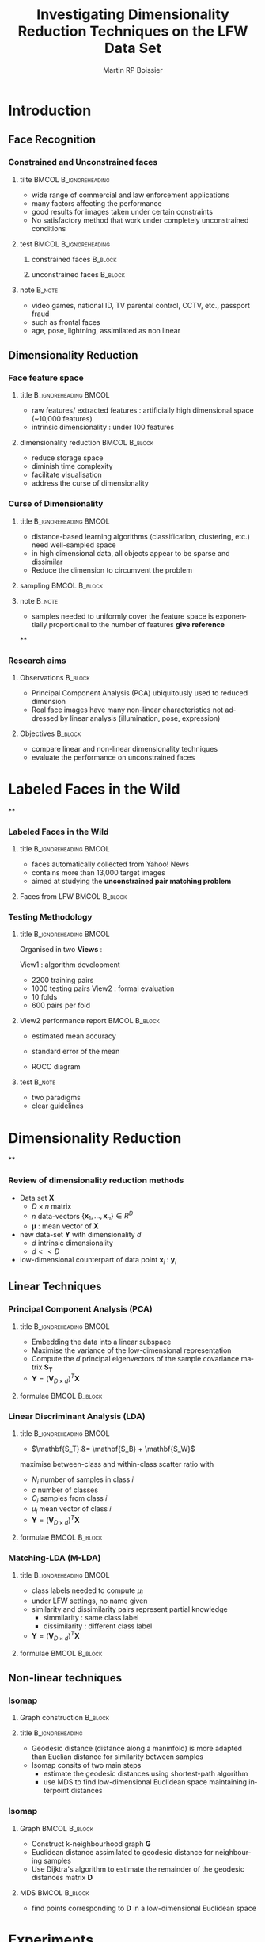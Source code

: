 #+TITLE:     Investigating Dimensionality Reduction Techniques on the LFW Data Set
#+AUTHOR:    Martin RP Boissier
#+EMAIL:     mrpb201@exeter.ac.uk

#+DESCRIPTION:
#+KEYWORDS:
#+LANGUAGE:  en
#+OPTIONS:   H:3 num:t toc:t \n:nil @:t ::t |:t ^:t -:t f:t *:t <:t
#+OPTIONS:   TeX:t LaTeX:nil skip:nil d:nil todo:t pri:nil tags:not-in-toc
#+INFOJS_OPT: view:nil toc:nil ltoc:t mouse:underline buttons:0 path:http://orgmode.org/org-info.js
#+EXPORT_SELECT_TAGS: export
#+EXPORT_EXCLUDE_TAGS: noexport
#+LINK_UP:
#+LINK_HOME:

#+startup: beamer
#+LaTeX_CLASS: beamer

#+latex_header: \mode<beamer>{\usetheme{Warsaw}}
#+latex_header: \setbeameroption{hide notes}
#+BEAMER_FRAME_LEVEL: 3

#+COLUMNS: %40ITEM %10BEAMER_env(Env) %9BEAMER_envargs(Env Args) %4BEAMER_col(Col) %10BEAMER_extra(Extra)



* Introduction
** Face Recognition
*** Constrained and Unconstrained faces
**** tilte 					      :BMCOL:B_ignoreheading:
    :PROPERTIES:
    :BEAMER_col: 0.6
    :BEAMER_env: ignoreheading
    :END:
    - wide range of commercial and law enforcement applications
    - many factors affecting the performance
    - good results for images taken under certain constraints
    - No satisfactory method that work under completely unconstrained
      conditions
**** test					      :BMCOL:B_ignoreheading:
     :PROPERTIES:
     :BEAMER_col: 0.4
     :BEAMER_env: ignoreheading
     :END:
***** constrained faces 					    :B_block:
      :PROPERTIES:
      :BEAMER_env: block
      :END:
      #+ATTR_LaTeX: scale=0.2
      #+begin_center
      [[file:linear-017.png]]
      #+end_center
***** unconstrained faces 					    :B_block:
      :PROPERTIES:
      :BEAMER_env: block
      :END:
      #+ATTR_LaTeX: scale=0.2
      #+begin_center
      [[file:linear-000.png]]
      #+end_center
**** note 							     :B_note:
     :PROPERTIES:
     :BEAMER_env: note
     :END:
     - video games, national ID, TV parental control, CCTV, etc., passport fraud
     - such as frontal faces
     - age, pose, lightning, assimilated as non linear

** Dimensionality Reduction

*** Face feature space
**** title					      :B_ignoreheading:BMCOL:
     :PROPERTIES:
     :BEAMER_env: ignoreheading
     :BEAMER_col: 0.5
     :END:
     - raw features/ extracted features : artificially high dimensional space (~10,000 features)
     - intrinsic dimensionality : under 100 features

**** dimensionality reduction 				      :BMCOL:B_block:
     :PROPERTIES:
     :BEAMER_col: 0.5
     :BEAMER_env: block
     :END:
     - reduce storage space
     - diminish time complexity
     - facilitate visualisation
     - address the curse of dimensionality

*** Curse of Dimensionality
**** title					      :B_ignoreheading:BMCOL:
     :PROPERTIES:
     :BEAMER_env: ignoreheading
     :BEAMER_col: 0.5
     :END:
     - distance-based learning algorithms (classification, clustering, etc.) need well-sampled space
     - in high dimensional data, all objects appear to be sparse and
       dissimilar
     - Reduce the dimension to circumvent the problem
**** sampling 						      :BMCOL:B_block:
     :PROPERTIES:
     :BEAMER_env: block
     :BEAMER_col: 0.5
     :END:
     #+ATTR_LaTeX: width=\textwidth
     [[file:curse.jpg]]
**** note							     :B_note:
     :PROPERTIES:
     :BEAMER_env: note
     :END:
     - samples needed to uniformly cover the feature space is
       exponentially proportional to the number of features *give
       reference*
**
*** Research aims
**** Observations						    :B_block:
     :PROPERTIES:
     :BEAMER_env: block
     :END:
      - Principal Component Analysis (PCA) ubiquitously used to reduced dimension
      - Real face images have many non-linear characteristics not addressed by linear analysis (illumination, pose, expression)
**** Objectives							    :B_block:
     :PROPERTIES:
     :BEAMER_env: block
     :END:
      - compare linear and non-linear dimensionality techniques
      - evaluate the performance on unconstrained faces
* Labeled Faces in the Wild
**
*** Labeled Faces in the Wild
**** title					      :B_ignoreheading:BMCOL:
     :PROPERTIES:
     :BEAMER_env: ignoreheading
     :BEAMER_col: 0.5
     :END:
     - faces automatically collected from Yahoo! News
     - contains more than 13,000 target images
     - aimed at studying the *unconstrained pair matching problem*
**** Faces from LFW					      :BMCOL:B_block:
     :PROPERTIES:
     :BEAMER_col: 0.5
     :BEAMER_env: block
     :END:
     #+ATTR_LaTeX: width=\textwidth
     [[file:lfw.jpg]]
*** Testing Methodology
**** title					      :B_ignoreheading:BMCOL:
     :PROPERTIES:
     :BEAMER_env: ignoreheading
     :BEAMER_col: 0.5
     :END:
     Organised in two *Views* :

     View1 : algorithm development
	+ 2200 training pairs
	+ 1000 testing pairs
     View2 : formal evaluation
	+ 10 folds
	+ 600 pairs per fold
**** View2 performance report 				      :BMCOL:B_block:
     :PROPERTIES:
     :BEAMER_col: 0.5
     :BEAMER_env: block
     :END:
     - estimated mean accuracy
       \begin{equation*}
       \mu = \frac{\sum_{i=1}^{10} p_i}{10}
       \end{equation*}
     - standard error of the mean
       \begin{align*}
       \sigma &= \sqrt{\frac{\sum_{i = 1}^{10}(p_i - \mu)^2}{9}}\\
       S_{E} &= \frac{\sigma}{\sqrt{10}}
       \end{align*}
     - ROCC diagram
**** test							     :B_note:
     :PROPERTIES:
     :BEAMER_env: note
     :END:
     - two paradigms
     - clear guidelines
* Dimensionality Reduction
**
*** Review of dimensionality reduction methods

    - Data set $\mathbf{X}$
      - $D \times n$ matrix
      - $n$ data-vectors $\{\mathbf{x}_1,\dots,\mathbf{x}_n\} \in R^D$
      - $\boldsymbol{\mu}$ : mean vector of $\mathbf{X}$
    - new data-set $\mathbf{Y}$ with dimensionality $d$
      - $d$ intrinsic dimensionality
      - $d << D$
    - low-dimensional counterpart of data point $\mathbf{x}_i$ : $\mathbf{y}_i$
** Linear Techniques
*** Principal Component Analysis (PCA)
**** title					      :B_ignoreheading:BMCOL:
     :PROPERTIES:
     :BEAMER_env: ignoreheading
     :BEAMER_col: 0.5
     :END:
     - Embedding the data into a linear subspace
     - Maximise the variance of the low-dimensional representation
     - Compute the $d$ principal eigenvectors of the sample covariance matrix $\mathbf{S_T}$
     - $\mathbf{Y} = (\mathbf{V}_{D \times d})^T \mathbf{X}$
**** formulae						      :BMCOL:B_block:
     :PROPERTIES:
     :BEAMER_col: 0.5
     :BEAMER_env: block
     :END:
     \begin{align*}
     \mathbf{S_T} &= \sum_{k=1}^N (\mathbf{x_k} - \boldsymbol{\mu}) \cdot (\mathbf{x_k} - \boldsymbol{\mu}) ^T\\
     \mathbf{M} &= \operatorname*{arg\,max}_{\mathbf{M} \in SO(D)} trace(\mathbf{M}^T \mathbf{S_T}\mathbf{M}) \\
     \mathbf{S_T}\mathbf{M} &=\lambda\mathbf{M}\\
     \mathbf{V} &= eig(\mathbf{S_T})
     \end{align*}


*** COMMENT Linear Discriminant Analisys
    :PROPERTIES:
    :END:
**** title					      :BMCOL:B_ignoreheading:
     :PROPERTIES:
     :BEAMER_col: 0.5
     :BEAMER_env: ignoreheading
     :END:
     - When the set is labeled, use this information to build a more reliable method
     - PCA does not consider any difference in class
     - $\mathbf{S}_T = \mathbf{S}_B + \mathbf{S}_W$
     - between-class and within-class scatter maximised

**** PCA and LDA					      :BMCOL:B_block:
     :PROPERTIES:
     :BEAMER_col: 0.5
     :BEAMER_env: block
     :END:
     #+ATTR_LaTeX: width=\textwidth
     [[file:pca-lda.png]]
*** Linear Discriminant Analysis (LDA)
**** title					      :B_ignoreheading:BMCOL:
     :PROPERTIES:
     :BEAMER_env: ignoreheading
     :BEAMER_col: 0.4
     :END:
     - $\mathbf{S_T} &= \mathbf{S_B} + \mathbf{S_W}$

     maximise between-class and within-class scatter ratio with
       - $N_i$ number of samples in class $i$
       - $c$ number of classes
       - $C_i$ samples from class $i$
       - $\mu_i$ mean vector of class $i$
     - $\mathbf{Y} = (\mathbf{V}_{D \times d})^T \mathbf{X}$


**** formulae						      :BMCOL:B_block:
     :PROPERTIES:
     :BEAMER_col: 0.6
     :BEAMER_env: block
     :END:
     \begin{align*}
     \mathbf{S_{B}} &= \sum_{i = 1}^c N_i (\mathbf{x}_i - \mathbf{\boldsymbol{\mu}}) \cdot (\mathbf{x}_i - \mathbf{\boldsymbol{\mu}})^T \\
     \mathbf{S_W} &= \sum_{i = 1}^c \sum_{\mathbf{x}_k \in C_i} (\mathbf{x}_i - \mathbf{\boldsymbol{\mu}}_i) \cdot (\mathbf{x}_i - \mathbf{\boldsymbol{\mu}}_i)^T \\
     \mathbf{M} &= \operatorname*{arg\,max}_{\mathbf{M} \in SO(D)} \frac{trace(\mathbf{M}^T \mathbf{S_B}\mathbf{M})}{trace(\mathbf{M}^T \mathbf{S_W}\mathbf{M})}\\
     \mathbf{S_B} \mathbf{M} &= \lambda \mathbf{S_W} \mathbf{M}\\
     \mathbf{V} & = eig(\mathbf{S_B}, \mathbf{S_W})
     \end{align*}
*** Matching-LDA (M-LDA)
**** title					      :B_ignoreheading:BMCOL:
     :PROPERTIES:
     :BEAMER_env: ignoreheading
     :BEAMER_col: 0.4
     :END:
     - class labels needed to compute $\mu_i$
     - under LFW settings, no name given
     - similarity and dissimilarity pairs represent partial knowledge
       - simmilarity : same class label
       - dissimilarity : different class label
     - $\mathbf{Y} = (\mathbf{V}_{D \times d})^T \mathbf{X}$
**** formulae						      :BMCOL:B_block:
     :PROPERTIES:
     :BEAMER_col: 0.6
     :BEAMER_env: block
     :END:
     \begin{align*}
     \mathbf{S_{SP}} &= \sum_{(i, j) \in SP} (\mathbf{x}_i - \mathbf{x}_j) \cdot (\mathbf{x}_i - \mathbf{x}_j)^T\\
     \mathbf{S_{DP}} &= \sum_{(i, j) \in DP} (\mathbf{x}_i - \mathbf{x}_j) \cdot (\mathbf{x}_i - \mathbf{x}_j)^T\\
     \mathbf{M} &= \operatorname*{arg\,max}_{\mathbf{M} \in SO(D)} \frac{trace(\mathbf{M}^T \mathbf{S_{DP}}\mathbf{M})}{trace(\mathbf{M}^T \mathbf{S_{SP}}\mathbf{M})}\\
     \mathbf{S_{DP}} \mathbf{M} &= \lambda \mathbf{S_{SP}} \mathbf{M}\\
     \mathbf{V} & = eig(\mathbf{S_{DP}}, \mathbf{S_{SP}})
     \end{align*}
** Non-linear techniques
*** COMMENT Non-linear dimensionality reduction : Manifold learning methods
    :PROPERTIES:
    :END:
**** title					      :B_ignoreheading:BMCOL:
     :PROPERTIES:
     :BEAMER_env: ignoreheading
     :BEAMER_col: 0.5
     :END:
     - Linear method require that the data lie on linear subspace
     - Cannot handle curled plane
     - Swiss-roll is a two-dimensional manifold : locally "looks like"
       a copy of $\mathbb{R}^2$
**** Swiss-roll data set				      :BMCOL:B_block:
    :PROPERTIES:
    :BEAMER_col: 0.5
    :BEAMER_env: block
    :END:
     #+ATTR_LaTeX: width=\textwidth
     [[file:swiss-roll.png]]
*** Isomap
**** Graph construction						    :B_block:
     :PROPERTIES:
     :BEAMER_env: block
     :END:
     #+ATTR_LaTeX: width=\textwidth
     [[file:isomap.jpg]]
**** title						    :B_ignoreheading:
     :PROPERTIES:
     :BEAMER_env: ignoreheading
     :END:
     - Geodesic distance (distance along a maninfold) is more adapted
       than Euclian distance for similarity between samples
     - Isomap consits of two main steps
       - estimate the geodesic distances using shortest-path algorithm
       - use MDS to find low-dimensional Euclidean space maintaining
         interpoint distances
*** Isomap
**** Graph						      :BMCOL:B_block:
     :PROPERTIES:
     :BEAMER_col: 0.5
     :BEAMER_env: block
     :END:
     - Construct k-neighbourhood graph $\mathbf{G}$
     - Euclidean distance assimilated to geodesic distance for neighbouring samples
     - Use Dijktra's algorithm to estimate the remainder of the
       geodesic distances matrix $\mathbf{D}$
**** MDS						      :BMCOL:B_block:
     :PROPERTIES:
     :BEAMER_col: 0.5
     :BEAMER_env: block
     :END:
     - find points corresponding to $\mathbf{D}$ in a low-dimensional Euclidean space
     \begin{align*}
     \Phi(\mathbf{Y}) &= \sum_{ij} d_{ij}^2 - \|\mathbf{y}_i - \mathbf{y}_j\|^2 \\
     \mathbf{B} &= -\frac{1}{2} \mathbf{H} \mathbf{D} \mathbf{H},\ \mathbf{H} = \mathbf{I} - \frac{1}{n}\mathbf{11}^T \\
     [\mathbf{V}, \boldsymbol{\Lambda}] &= eig(\mathbf{B}) \\
     \mathbf{Y} &= (\boldsymbol{\Lambda}_{d \times d}) ^{\frac{1}{2}} (\mathbf{V}_{n \times d}) ^T
     \end{align*}

*** COMMENT Local Linear Embedding
**** title					      :B_ignoreheading:BMCOL:
     :PROPERTIES:
     :BEAMER_env: ignoreheading
     :BEAMER_col: 0.6
     :END:
     - LLE preserves local properties of the data, and manifold assumed locally linear
     - data points $\mathbf{x}_i$ written as linear combination $\mathbf{w}_i$ of its $k$ nearest neighbours
     - Under certain constraints, $\mathbf{W}$ invariant to linear
       transformations. Therefore, any linear mapping of the hyperplane
       preserves $\mathbf{W}$ in the low-dimensional space
**** LLE						      :BMCOL:B_block:
     :PROPERTIES:
     :BEAMER_col: 0.4
     :BEAMER_env: block
     :END:
     #+ATTR_LaTeX: width=\textwidth
     [[file:lle.png]]
*** COMMENT Local Linear Embedding
**** constraints					      :BMCOL:B_block:
     :PROPERTIES:
     :BEAMER_env: block
     :BEAMER_col: 0.5
     :END:
     \begin{align*}
     \sum_{j=1}^n w_{ij} &= 1$, \forall \mathbf{x}_i\\
     w_{ij} & = 0, \mathbf{x}_j \notin Neighbours(\mathbf{x}_i)\\
     \mathbf{Y}^T \mathbf{Y} &= \mathbf{I}\\
     \sum_i \mathbf{Y}_i &= \mathbf{0}
     \end{align*}
**** formulae						      :BMCOL:B_block:
     :PROPERTIES:
     :BEAMER_col: 0.5
     :BEAMER_env: block
     :END:
     \begin{align*}
     \Phi(\mathbf{W}) &= \sum_{i=1}^n \|\mathbf{x}_i - \sum_{j=1}^n w_{ij}\mathbf{x}_{j}\|^2 \\
     \Phi'(\mathbf{Y}) &= \sum_{i=1}^n \|\mathbf{y}_i - \sum_{j=1}^n w_{ij}\mathbf{y}_{j}\|^2 \\
     \mathbf{Y} &= \operatorname*{arg\,min}_{\mathbf{Y}} trace(\mathbf{Y}^T \mathbf{M}\mathbf{Y}) \\
     \mathbf{M} &= (\mathbf{I} - \mathbf{W})^T(\mathbf{I} - \mathbf{W})\\
     \mathbf{M} \mathbf{Y} &= \lambda \mathbf{Y}
     \end{align*}
*** COMMENT k-adaptative
*** COMMENT out-of-sample extension
    - linear techniques provide a linear mapping $\mathbf{M}$ such as $\mathbf{Y} = \mathbf{XM}$
    - Isomap and LLE directly compute $\mathbf{Y}$, new datapoint embedded by recomputing the eigenvectors
    - out-of-sample extension possible using eigenfunction interpretation

* Experiments
**
*** accuracy measurement
**** accuracy pipeline						    :B_block:
     :PROPERTIES:
     :BEAMER_env: block
     :END:

#+begin_src ditaa :file blue.png 

+-----------------+	     +-----------------+	+-------------------+	  +-----------------+
|cRED  	          |	     |cBLU             |	| cGRE 	            |	  |cPNK             |
|  Data Set       |--------> |  Dimensionality |------> |Euclidean distance |---->|  accuracy	    |
|  SIFT-3456      |	     |  Reduction      |	|between pairs      |	  | given threshold |
+-----------------+	     +-----------------+	+-------------------+	  +-----------------+

#+end_src


**** title						    :B_ignoreheading:
     :PROPERTIES:
     :BEAMER_env: ignoreheading
     :END:
     - Use training data set to fix the threshold $\theta$ giving the best accuracy
     - Given $\theta$ evalute the performance on the testing set

** View 1
*** COMMENT k-experiment
**** title					      :BMCOL:B_ignoreheading:
     :PROPERTIES:
     :BEAMER_col: 0.5
     :BEAMER_env: ignoreheading
     :END:
     - set $k$-neighbourhood parameter
     - overfit view1
     - use for following experiments
**** best $k$ parameter					      :BMCOL:B_block:
     :PROPERTIES:
     :BEAMER_col: 0.5
     :BEAMER_env: block
     :END:
   | method    |  Isomap |     LLE |
   |-----------+---------+---------|
   | /         | <       |         |
   | acc       | 0.64600 | 0.66500 |
   | k         |     107 |     136 |
   | dimension |      49 |      12 |
*** View1 algorithm development
**** best parameters accuracy 					    :B_block:
     :PROPERTIES:
     :BEAMER_env: block
     :END:
   | method    | raw-features |    PCA |  M-LDA | Isomap |    LLE |
   |-----------+--------------+--------+--------+--------+--------|
   | /         |            < |        |        |        |        |
   | accuracy  |       0.6680 | 0.6910 | 0.5020 | 0.6150 | 0.6200 |
   | dimension |         3456 |     96 |      2 |     79 |     12 |

**** title						    :B_ignoreheading:
     :PROPERTIES:
     :BEAMER_env: ignoreheading
     :END:
     - overfitting the data to obtain the best parameters
     - problem with M-LDA
       $\mathbf{S_{SP}}$ and $\mathbf{S_{DP}}$ are ill-conditioned :
       - condition ~ 4.2314e+20 for SIFT-3456
       - condition ~ 35.8514    for PCA-78
     - solution : perform a PCA pre-reduction
*** PCA pre-reduction
**** best parameters accuracy 					    :B_block:
     :PROPERTIES:
     :BEAMER_env: block
     :END:
   | method           |   M-LDA |  Isomap | adapt.-Isomap |     LLE |
   |------------------+---------+---------+---------------+---------|
   | /                |       < |         |               |         |
   | accuracy         | 0.81000 | 0.65800 |       0.65100 | 0.68100 |
   | pca dimension    |      78 |      50 |            20 |      58 |
   | method dimension |      25 |      42 |            17 |      35 |
**** title						    :B_ignoreheading:
     :PROPERTIES:
     :BEAMER_env: ignoreheading
     :END:
     - perform a pre-reduction using PCA
     - adaptative method to select Isomap $k$ parameter (intractable without pre-reduction)
     - perform a second dimensionality reduction

*** 
    [[file:../experiment/time-result.png]]
** View2
*** View2
**** add view1 parameter selection result for view 2
**** explain why view2 cross-validation parameter are better
**** title							    :B_block:
     :PROPERTIES:
     :BEAMER_env: block
     :END:
   | method |   SIFT |    PCA |  M-LDA | Isomap |    LLE |
   |--------+--------+--------+--------+--------+--------|
   | /      |      < |        |        |        |        |
   | $\mu$  | 0.6755 | 0.6837 | 0.7998 | 0.6327 | 0.6325 |
   | $S_E$  | 0.0058 | 0.0056 | 0.0055 | 0.0048 | 0.0061 |
*** View2
**** title					      :B_ignoreheading:BMCOL:
     :PROPERTIES:
     :BEAMER_env: ignoreheading
     :BEAMER_col: 0.5
     :END:
**** ROC diagramm 					      :BMCOL:B_block:
     :PROPERTIES:
     :BEAMER_col: 0.5
     :BEAMER_env: block
     :END:
     #+ATTR_LaTeX: width=\textwidth
     [[file:../experiment/roc/lfw_restricted_roc_curve.png]]
* Conclusion

**

***
